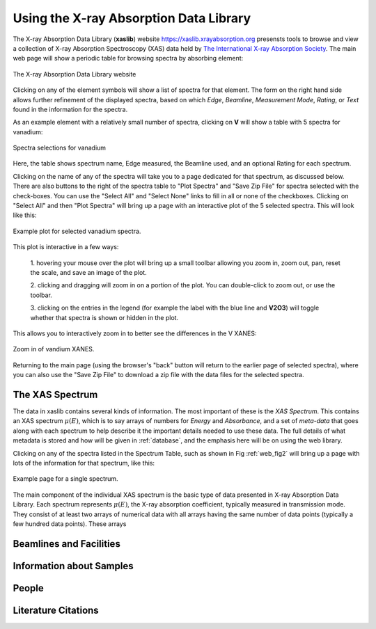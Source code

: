 
Using the X-ray Absorption Data Library
=========================================================

The X-ray Absorption Data Library (**xaslib**) website
`<https://xaslib.xrayabsorption.org>`_ presensts tools to browse and view a
collection of X-ray Absorption Spectroscopy (XAS) data held by `The
International X-ray Absorption Society <https://xrayabsorption.org>`_.  The
main web page will show a periodic table for browsing spectra by absorbing
element:

.. _web_fig1:

.. figure::  _images/main_webpage.png
    :target: _images/main_webpage.png
    :width: 85%
    :align: center

    The X-ray Absorption Data Library website


Clicking on any of the element symbols will show a list of spectra for that
element.  The form on the right hand side allows further refinement of the
displayed spectra, based on which *Edge*, *Beamline*, *Measurement Mode*,
*Rating*, or *Text* found in the information for the spectra.

As an example element with a relatively small number of spectra, clicking
on **V** will show a table with 5 spectra for vanadium:

.. _web_fig2:

.. figure::  _images/main_vanadium.png
    :target: _images/main_vanadium.png
    :width: 85%
    :align: center

    Spectra selections for vanadium

Here, the table shows spectrum name, Edge measured, the Beamline used, and
an optional Rating for each spectrum.

Clicking on the name of any of the spectra will take you to a page
dedicated for that spectrum, as discussed below.  There are also buttons to
the right of the spectra table to "Plot Spectra" and "Save Zip File" for
spectra selected with the check-boxes.  You can use the "Select All" and
"Select None" links to fill in all or none of the checkboxes.  Clicking on
"Select All" and then "Plot Spectra" will bring up a page with an
interactive plot of the 5 selected spectra.  This will look like this:

.. _web_fig3:

.. figure::  _images/plot_vanadium.png
    :target: _images/plot_vanadium.png
    :width: 85%
    :align: center

    Example plot for selected vanadium spectra.

This plot is interactive in a few ways:

    1. hovering your mouse over the plot will bring up a small toolbar
    allowing you zoom in, zoom out, pan, reset the scale, and save an image
    of the plot.

    2. clicking and dragging will zoom in on a portion of the plot.  You
    can double-click to zoom out, or use the toolbar.

    3. clicking on the entries in the legend (for example the label with
    the blue line and **V2O3**) will toggle whether that spectra is shown
    or hidden in the plot.

This allows you to interactively zoom in to better see the differences in
the V XANES:


.. _web_fig4:

.. figure::  _images/xanes_vanadium.png
    :target: _images/xanes_vanadium.png
    :width: 85%
    :align: center

    Zoom in of vandium XANES.


Returning to the main page (using the browser's "back" button will return
to the earlier page of selected spectra), where you can also use the "Save
Zip File" to download a zip file with the data files for the selected
spectra.



.. _Spectra:


The XAS Spectrum
-----------------------------------------


The data in xaslib contains several kinds of information.  The most
important of these is the *XAS Spectrum*.  This contains an XAS spectrum
:math:`\mu(E)`, which is to say arrays of numbers for *Energy* and
*Absorbance*, and a set of *meta-data* that goes along with each spectrum
to help describe it the important details needed to use these data.  The
full details of what metadata is stored and how will be given in
:ref:`database`, and the emphasis here will be on using the web library.

Clicking on any of the spectra listed in the Spectrum Table, such as shown in
Fig :ref:`web_fig2` will bring up a page with lots of the information for
that spectrum, like this:


.. _web_fig5:

.. figure::  _images/web_spectrum.png
    :target: _images/web_spectrum.png
    :width: 85%
    :align: center

    Example page for a single spectrum.






The main component of the
individual XAS spectrum is the basic type of data presented in X-ray
Absorption Data Library.  Each spectrum represents :math:`\mu(E)`, the
X-ray absorption coefficient, typically measured in transmission mode.
They consist of at least two arrays of numerical data with all arrays
having the same number of data points (typically a few hundred data
points).  These arrays


.. _Beamlines:

Beamlines and Facilities
-----------------------------------------

.. _Samples:

Information about Samples
-----------------------------------------



.. _People:

People
-----------------------------------------

.. _Citations:

Literature Citations
-----------------------------------------
